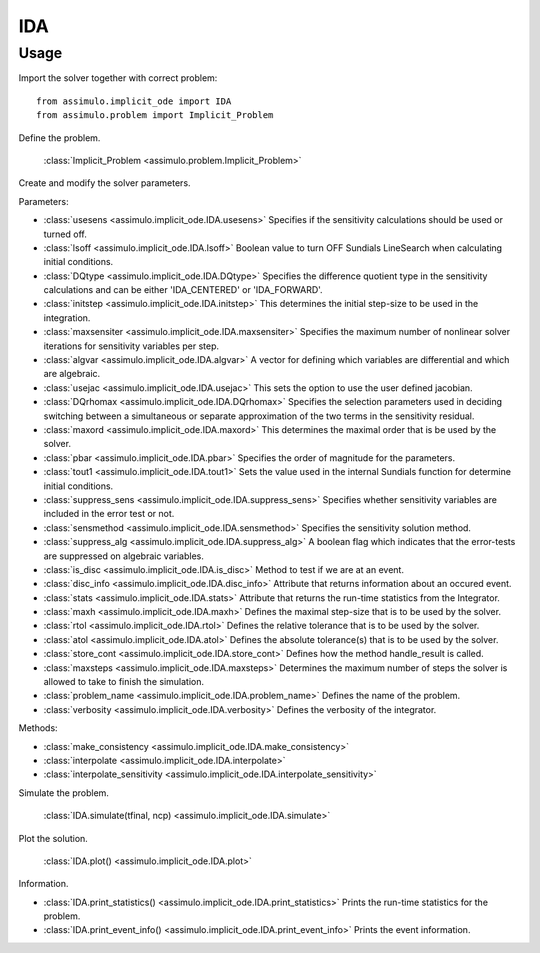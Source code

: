 
IDA
=================================

Usage
--------------

Import the solver together with correct problem:: 

    from assimulo.implicit_ode import IDA
    from assimulo.problem import Implicit_Problem

Define the problem. 

    :class:`Implicit_Problem <assimulo.problem.Implicit_Problem>`

Create and modify the solver parameters.

Parameters:

- :class:`usesens <assimulo.implicit_ode.IDA.usesens>` Specifies if the sensitivity calculations should be used or turned off.
- :class:`lsoff <assimulo.implicit_ode.IDA.lsoff>` Boolean value to turn OFF Sundials LineSearch when calculating initial conditions.
- :class:`DQtype <assimulo.implicit_ode.IDA.DQtype>` Specifies the difference quotient type in the sensitivity calculations and can be either 'IDA_CENTERED' or 'IDA_FORWARD'.
- :class:`initstep <assimulo.implicit_ode.IDA.initstep>` This determines the initial step-size to be used in the integration.
- :class:`maxsensiter <assimulo.implicit_ode.IDA.maxsensiter>` Specifies the maximum number of nonlinear solver iterations for sensitivity variables per step.
- :class:`algvar <assimulo.implicit_ode.IDA.algvar>` A vector for defining which variables are differential and which are algebraic.
- :class:`usejac <assimulo.implicit_ode.IDA.usejac>` This sets the option to use the user defined jacobian.
- :class:`DQrhomax <assimulo.implicit_ode.IDA.DQrhomax>` Specifies the selection parameters used in deciding switching between a simultaneous or separate approximation of the two terms in the sensitivity residual.
- :class:`maxord <assimulo.implicit_ode.IDA.maxord>` This determines the maximal order that is be used by the solver.
- :class:`pbar <assimulo.implicit_ode.IDA.pbar>` Specifies the order of magnitude for the parameters.
- :class:`tout1 <assimulo.implicit_ode.IDA.tout1>` Sets the value used in the internal Sundials function for determine initial conditions.
- :class:`suppress_sens <assimulo.implicit_ode.IDA.suppress_sens>` Specifies whether sensitivity variables are included in the error test or not.
- :class:`sensmethod <assimulo.implicit_ode.IDA.sensmethod>` Specifies the sensitivity solution method.
- :class:`suppress_alg <assimulo.implicit_ode.IDA.suppress_alg>` A boolean flag which indicates that the error-tests are suppressed on algebraic variables.
- :class:`is_disc <assimulo.implicit_ode.IDA.is_disc>` Method to test if we are at an event.
- :class:`disc_info <assimulo.implicit_ode.IDA.disc_info>` Attribute that returns information about an occured event.
- :class:`stats <assimulo.implicit_ode.IDA.stats>` Attribute that returns the run-time statistics from the Integrator.
- :class:`maxh <assimulo.implicit_ode.IDA.maxh>` Defines the maximal step-size that is to be used by the solver.
- :class:`rtol <assimulo.implicit_ode.IDA.rtol>` Defines the relative tolerance that is to be used by the solver.
- :class:`atol <assimulo.implicit_ode.IDA.atol>` Defines the absolute tolerance(s) that is to be used by the solver.
- :class:`store_cont <assimulo.implicit_ode.IDA.store_cont>` Defines how the method handle_result is called.
- :class:`maxsteps <assimulo.implicit_ode.IDA.maxsteps>` Determines the maximum number of steps the solver is allowed to take to finish the simulation.
- :class:`problem_name <assimulo.implicit_ode.IDA.problem_name>` Defines the name of the problem.
- :class:`verbosity <assimulo.implicit_ode.IDA.verbosity>` Defines the verbosity of the integrator.

Methods:

- :class:`make_consistency <assimulo.implicit_ode.IDA.make_consistency>`
- :class:`interpolate <assimulo.implicit_ode.IDA.interpolate>`
- :class:`interpolate_sensitivity <assimulo.implicit_ode.IDA.interpolate_sensitivity>`

Simulate the problem.

    :class:`IDA.simulate(tfinal, ncp) <assimulo.implicit_ode.IDA.simulate>` 

Plot the solution.

    :class:`IDA.plot() <assimulo.implicit_ode.IDA.plot>`

Information.

- :class:`IDA.print_statistics() <assimulo.implicit_ode.IDA.print_statistics>` Prints the run-time statistics for the problem.
- :class:`IDA.print_event_info() <assimulo.implicit_ode.IDA.print_event_info>` Prints the event information.
